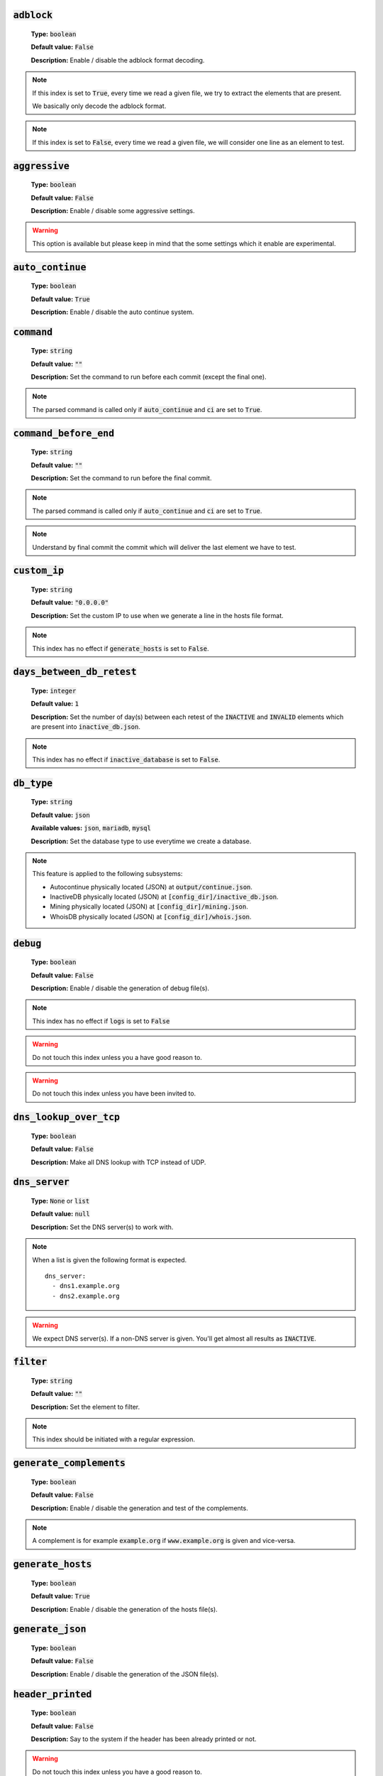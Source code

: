 :code:`adblock`
^^^^^^^^^^^^^^^

    **Type:** :code:`boolean`

    **Default value:** :code:`False`

    **Description:** Enable / disable the adblock format decoding.

.. note::

    If this index is set to :code:`True`, every time we read a given file, we try to extract the elements that are present.

    We basically only decode the adblock format.

.. note::

    If this index is set to :code:`False`, every time we read a given file, we will consider one line as an element to test.

:code:`aggressive`
^^^^^^^^^^^^^^^^^^

    **Type:** :code:`boolean`

    **Default value:** :code:`False`

    **Description:** Enable / disable some aggressive settings.

.. warning::
    This option is available but please keep in mind that the some settings which it enable are experimental.

:code:`auto_continue`
^^^^^^^^^^^^^^^^^^^^^

    **Type:** :code:`boolean`

    **Default value:** :code:`True`

    **Description:** Enable / disable the auto continue system.

:code:`command`
^^^^^^^^^^^^^^^

    **Type:** :code:`string`

    **Default value:** :code:`""`

    **Description:** Set the command to run before each commit (except the final one).

.. note::
    The parsed command is called only if :code:`auto_continue` and :code:`ci` are set to :code:`True`.

:code:`command_before_end`
^^^^^^^^^^^^^^^^^^^^^^^^^^

    **Type:** :code:`string`

    **Default value:** :code:`""`

    **Description:** Set the command to run before the final commit.

.. note::
    The parsed command is called only if :code:`auto_continue` and :code:`ci` are set to :code:`True`.

.. note::
    Understand by final commit the commit which will deliver the last element we have to test.

:code:`custom_ip`
^^^^^^^^^^^^^^^^^

    **Type:** :code:`string`

    **Default value:** :code:`"0.0.0.0"`

    **Description:** Set the custom IP to use when we generate a line in the hosts file format.

.. note::
    This index has no effect if :code:`generate_hosts` is set to :code:`False`.

:code:`days_between_db_retest`
^^^^^^^^^^^^^^^^^^^^^^^^^^^^^^

    **Type:** :code:`integer`

    **Default value:** :code:`1`

    **Description:** Set the number of day(s) between each retest of the :code:`INACTIVE` and :code:`INVALID` elements which are present into :code:`inactive_db.json`.

.. note::
    This index has no effect if :code:`inactive_database` is set to :code:`False`.

:code:`db_type`
^^^^^^^^^^^^^^^

    **Type:** :code:`string`

    **Default value:** :code:`json`

    **Available values:** :code:`json`, :code:`mariadb`, :code:`mysql`

    **Description:** Set the database type to use everytime we create a database.


.. note::
    This feature is applied to the following subsystems:

    * Autocontinue physically located (JSON) at :code:`output/continue.json`.
    * InactiveDB physically located (JSON) at :code:`[config_dir]/inactive_db.json`.
    * Mining physically located (JSON) at :code:`[config_dir]/mining.json`.
    * WhoisDB physically located (JSON) at :code:`[config_dir]/whois.json`.

:code:`debug`
^^^^^^^^^^^^^

    **Type:** :code:`boolean`

    **Default value:** :code:`False`

    **Description:** Enable / disable the generation of debug file(s).

.. note::
    This index has no effect if :code:`logs` is set to :code:`False`

.. warning::
    Do not touch this index unless you a have good reason to.

.. warning::
    Do not touch this index unless you have been invited to.

:code:`dns_lookup_over_tcp`
^^^^^^^^^^^^^^^^^^^^^^^^^^^

    **Type:** :code:`boolean`

    **Default value:** :code:`False`

    **Description:** Make all DNS lookup with TCP instead of UDP.

:code:`dns_server`
^^^^^^^^^^^^^^^^^^

    **Type:** :code:`None` or :code:`list`

    **Default value:** :code:`null`

    **Description:** Set the DNS server(s) to work with.

.. note::
    When a list is given the following format is expected.

    ::

        dns_server:
          - dns1.example.org
          - dns2.example.org

.. warning::
    We expect DNS server(s). If a non-DNS server is given. You'll get almost all results
    as :code:`INACTIVE`.

:code:`filter`
^^^^^^^^^^^^^^

    **Type:** :code:`string`

    **Default value:** :code:`""`

    **Description:** Set the element to filter.

.. note::
    This index should be initiated with a regular expression.

:code:`generate_complements`
^^^^^^^^^^^^^^^^^^^^^^^^^^^^

    **Type:** :code:`boolean`

    **Default value:** :code:`False`

    **Description:** Enable / disable the generation and test of the complements.

.. note::
    A complement is for example :code:`example.org` if :code:`www.example.org` is given and vice-versa.


:code:`generate_hosts`
^^^^^^^^^^^^^^^^^^^^^^

    **Type:** :code:`boolean`

    **Default value:** :code:`True`

    **Description:** Enable / disable the generation of the hosts file(s).

:code:`generate_json`
^^^^^^^^^^^^^^^^^^^^^

    **Type:** :code:`boolean`

    **Default value:** :code:`False`

    **Description:** Enable / disable the generation of the JSON file(s).

:code:`header_printed`
^^^^^^^^^^^^^^^^^^^^^^

    **Type:** :code:`boolean`

    **Default value:** :code:`False`

    **Description:** Say to the system if the header has been already printed or not.

.. warning::
    Do not touch this index unless you have a good reason to.

:code:`hierarchical_sorting`
^^^^^^^^^^^^^^^^^^^^^^^^^^^^

    **Type:** :code:`boolean`

    **Default value:** :code:`False`

    **Description:** Say to the system if we have to sort the list and the outputs in a hierarchical order.

:code:`iana_whois_server`
^^^^^^^^^^^^^^^^^^^^^^^^^

    **Type:** :code:`string`

    **Default value:** :code:`whois.iana.org`

    **Description:** Set the server to call to get the :code:`whois` referer of a given element.

.. note::
    This index is only used when generating the :code:`iana-domains-db.json` file.

.. warning::
    Do not touch this index unless you a have good reason to.

:code:`idna_conversion`
^^^^^^^^^^^^^^^^^^^^^^^

    **Type:** :code:`boolean`

    **Default value:** :code:`False`

    **Description:** Tell the system to convert all domains to IDNA before testing.

.. note::
    We use `domain2idna`_ for the conversion.

.. warning:
    This feature is not supported for the URL testing.

.. _domain2idna: https://github.com/PyFunceble/domain2idna

:code:`inactive_database`
^^^^^^^^^^^^^^^^^^^^^^^^^

    **Type:** :code:`boolean`

    **Default value:** :code:`True`

    **Description:** Enable / Disable the usage of a database to store the :code:`INACTIVE` and :code:`INVALID` element to retest overtime.

:code:`less`
^^^^^^^^^^^^

    **Type:** :code:`boolean`

    **Default value:** :code:`True`

    **Description:** Enable / Disable the output of every information of screen.

:code:`local`
^^^^^^^^^^^^^

    **Type:** :code:`boolean`

    **Default value:** :code:`False`

    **Description:** Enable / Disable the execution of the test(s) in a local or private network.

:code:`logs`
^^^^^^^^^^^^

    **Type:** :code:`boolean`

    **Default value:** :code:`True`

    **Description:** Enable / Disable the output of all logs.

:code:`maximal_processes`
^^^^^^^^^^^^^^^^^^^^^^^^^

    **Type:** :code:`integer`

    **Default value:** :code:`25`

    **Description:** Set the number of maximal simultaneous processes to use/create/run.

.. warning::
    If you do not explicitly set the :code:`^^processes` argument,
    we overwrite the default to the number of available CPU.

:code:`mining`
^^^^^^^^^^^^^^

    **Type:** :code:`boolean`

    **Default value:** :code:`True`

    **Description:** Enable / Disable the mining subsystem.

:code:`multiprocess`
^^^^^^^^^^^^^^^^^^^^

    **Type:** :code:`boolean`

    **Default value:** :code:`False`

    **Description:** Enable / Disable the usage of multiple processes instead of the default single process.

:code:`multiprocess_merging_mode`
^^^^^^^^^^^^^^^^^^^^^^^^^^^^^^^^^

    **Type:** :code:`string`

    **Default value:** :code:`end`

    **Available values:** :code:`end`, :code:`live`

    **Description:** Set the multiprocess merging mode.

.. note::
    With the :code:`end` value, the merging of cross process data is made at the very end of the current instance.

.. note::
    With the :code:`live` value, the merging of cross process data is made after the processing of the maximal number of process.

    Which means that if you allow 5 processes, we will run 5 tests, merge, run 5 tests, merge and so on until the end.

:code:`no_files`
^^^^^^^^^^^^^^^^

    **Type:** :code:`boolean`

    **Default value:** :code:`False`

    **Description:** Enable / Disable the generation of any file(s).

:code:`no_special`
^^^^^^^^^^^^^^^^^^

    **Type:** :code:`boolean`

    **Default value:** :code:`False`

    **Description:** Enable / Disable the usage of the SPECIAL rules - which are discribes in the source column section.

:code:`no_whois`
^^^^^^^^^^^^^^^^

    **Type:** :code:`boolean`

    **Default value:** :code:`False`

    **Description:** Enable / Disable the usage of :code:`whois` in the tests.

:code:`plain_list_domain`
^^^^^^^^^^^^^^^^^^^^^^^^^

    **Type:** :code:`boolean`

    **Default value:** :code:`False`

    **Description:** Enable / Disable the generation of the plain list of elements sorted by statuses.

.. warning::
    Do not touch this index unless you a have good reason to.

:code:`quiet`
^^^^^^^^^^^^^

    **Type:** :code:`boolean`

    **Default value:** :code:`False`

    **Description:** Enable / Disable the generation of output on the screen.

:code:`referer`
^^^^^^^^^^^^^^^

    **Type:** :code:`string`

    **Default value:** :code:`""`

    **Description:** Set the referer of the element that is currently under test.

.. warning::
    Do not touch this index unless you a have good reason to.

:code:`reputation`
^^^^^^^^^^^^^^^^^^

    **Type:** :code:`boolean`

    **Default value:** :code:`False`

    **Description:** Enable / disable the reputation (only) testing.

.. warning::
    If this index is set to :code:`True`, we **ONLY** check for reputation, not availability nor syntax.

:code:`share_logs`
^^^^^^^^^^^^^^^^^^

    **Type:** :code:`boolean`

    **Default value:** :code:`True`

    **Description:** Enable / disable the logs sharing.


.. note::
    This index has no effect if :code:`logs` is set to :code:`False`.

:code:`show_execution_time`
^^^^^^^^^^^^^^^^^^^^^^^^^^^

    **Type:** :code:`boolean`

    **Default value:** :code:`False`

    **Description:** Enable / disable the output of the execution time.

:code:`show_percentage`
^^^^^^^^^^^^^^^^^^^^^^^

    **Type:** :code:`boolean`

    **Default value:** :code:`True`

    **Description:** Enable / disable the output of the percentage of each status.

:code:`simple`
^^^^^^^^^^^^^^

    **Type:** :code:`boolean`

    **Default value:** :code:`False`

    **Description:** Enable / disable the simple output mode.

.. note::
    If this index is set to :code:`True`, the system will only return the result inf format: :code:`tested.element STATUS`.

:code:`split`
^^^^^^^^^^^^^

    **Type:** :code:`boolean`

    **Default value:** :code:`True`

    **Description:** Enable / disable the split of the results files.

.. note::
    Understand with "results files" the mirror of what is shown on screen.

:code:`syntax`
^^^^^^^^^^^^^^

    **Type:** :code:`boolean`

    **Default value:** :code:`False`

    **Description:** Enable / disable the syntax (only) testing.

.. warning::
    If this index is set to :code:`True`, we **ONLY** check for syntax, not availability nor reputation.

:code:`timeout`
^^^^^^^^^^^^^^^

    **Type:** :code:`integer`

    **Default value:** :code:`5`

    **Description:** Set the timeout to apply everytime it's possible to set one.

:code:`ci`
^^^^^^^^^^

    **Type:** :code:`boolean`

    **Default value:** :code:`False`

    **Description:** Enable / disable the CI autosaving system.

.. warning::
    Do not activate this index unless you are using PyFunceble under a supported CI environment/platform.

:code:`ci_autosave_commit`
^^^^^^^^^^^^^^^^^^^^^^^^^^

    **Type:** :code:`string`

    **Default value:** :code:`"PyFunceble - AutoSave"`

    **Description:** Set the default commit message we want to use when have to commit (save) but our tests are not yet completed.

:code:`ci_autosave_final_commit`
^^^^^^^^^^^^^^^^^^^^^^^^^^^^^^^^

    **Type:** :code:`string`

    **Default value:** :code:`"PyFunceble - Results"`

    **Description:** Set the default final commit message we want to use when we all tests are finished.

:code:`ci_autosave_minutes`
^^^^^^^^^^^^^^^^^^^^^^^^^^^

    **Type:** :code:`integer`

    **Default value:** :code:`15`

    **Description:** Set the minimum of minutes we have to run before to automatically save our test results.

.. note::
    As many services are setting a rate limit per IP, it's a good idea to set this value between :code:`1` and :code:`15` minutes.

:code:`ci_distribution_branch`
^^^^^^^^^^^^^^^^^^^^^^^^^^^^^^

    **Type:** :code:`string`

    **Default value:** :code:`master`

    **Description:** Set the git branch where we are going to push our results.

.. note::
    The difference between this and :code:`ci_branch` is the fact
    that this branch will get the result only when the test were finished
    under the given :code:`ci_branch`.

    As example, this allow us to have 2 branches:

    - :code:`proceessing` (ci branch), for the tests with PyFunceble.
    - :code:`master` (ci distribution branch), for the distribution of the results of PyFunceble.

:code:`ci_branch`
^^^^^^^^^^^^^^^^^

    **Type:** :code:`string`

    **Default value:** :code:`master`

    **Description:** Set the git branch where we are going to push our results.

:code:`unified`
^^^^^^^^^^^^^^^

    **Type:** :code:`boolean`

    **Default value:** :code:`False`

    **Description:** Enable / Disable the generation of the unified results.

.. note::
    This index has no effect if :code:`split` is set to :code:`True`.

:code:`use_reputation_data`
^^^^^^^^^^^^^^^^^^^^^^^^^^^

    **Type:** :code:`boolean`

    **Default value:** :code:`False`

    **Description:** Enable / Disable the usage of reputation data while testing the availability of a given subject.

.. warning::
    This only have an effect when used along with the availability test.

:code:`user_agent`
^^^^^^^^^^^^^^^^^^

    **Type:** :code:`string`

    **Default value:** :code:`"Mozilla/5.0 (X11; Linux x86_64) AppleWebKit/537.36 (KHTML, like Gecko) Chrome/71.0.3578.98 Safari/537.36"`

    **Description:** Set the User-Agent to use every time we are requesting something from a web server other than our API.

:code:`verify_ssl_certificate`
^^^^^^^^^^^^^^^^^^^^^^^^^^^^^^

    **Type:** :code:`boolean`

    **Default value:** :code:`False`

    **Description:** Enable / Disable the verification of the SSL/TLS certificate when testing for URL.

.. warning::
    If you set this index to :code:`True`, you may get **false positive** result.

    Indeed if the certificate is not registered to the CA or is simply invalid and the domain is still alive, you will always get :code:`INACTIVE` as output.


:code:`whois_database`
^^^^^^^^^^^^^^^^^^^^^^

    **Type:** :code:`boolean`

    **Default value:** :code:`True`

    **Description:** Enable / Disable the usage of the whois database to avoid/bypass whois server requests rate limit.
